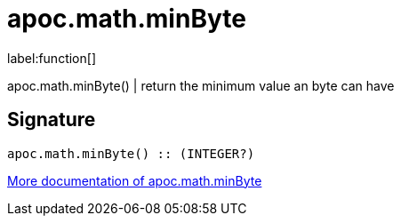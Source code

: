 ////
This file is generated by DocsTest, so don't change it!
////

= apoc.math.minByte
:description: This section contains reference documentation for the apoc.math.minByte function.

label:function[]

[.emphasis]
apoc.math.minByte() | return the minimum value an byte can have

== Signature

[source]
----
apoc.math.minByte() :: (INTEGER?)
----

xref::mathematical/math-functions.adoc[More documentation of apoc.math.minByte,role=more information]

